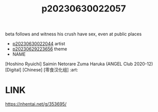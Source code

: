 :PROPERTIES:
:ID:       315136d6-37cb-47b6-8141-eef8469f5baf
:END:
#+title: p20230630022057
#+filetags: :ntronary:
beta follows and witness his crush have sex, even at public places
- [[id:5316b961-2915-4933-9811-a0b47de22997][p20230630022044]] artist
- [[id:adb84c22-9b35-4bcd-b5e1-9bff20b638e2][p20230629223656]] theme
- NAME
[Hoshino Ryuichi] Saimin Netorare Zuma Haruka (ANGEL Club 2020-12) [Digital] [Chinese] [零食汉化组] :art:
* LINK
https://nhentai.net/g/353695/

